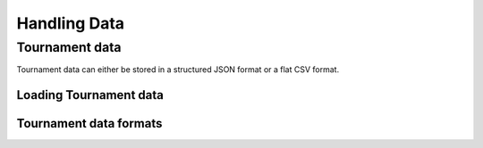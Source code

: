 Handling Data
=============


Tournament data
---------------

Tournament data can either be stored in a structured JSON format or a flat CSV format.

Loading Tournament data
***********************

.. automethod:: rugby.tournament.Tournament.from_json

.. automethod:: rugby.tournament.Tournament.from_csv

Tournament data formats
***********************
